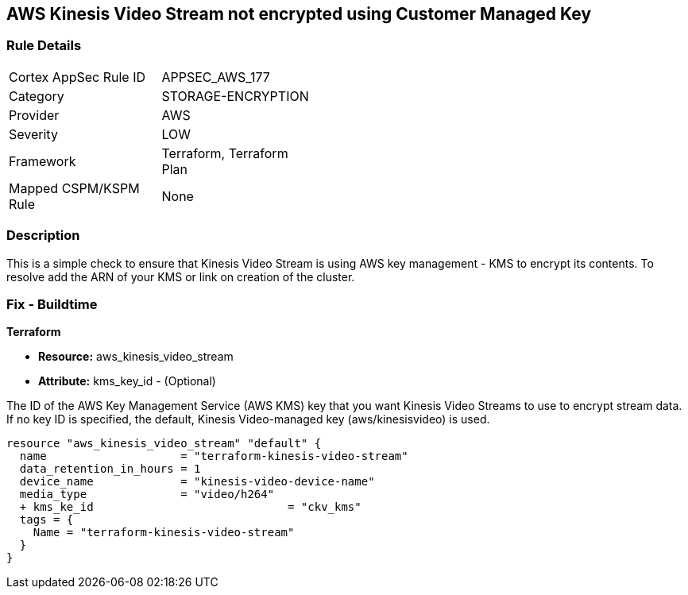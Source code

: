== AWS Kinesis Video Stream not encrypted using Customer Managed Key


=== Rule Details

[width=45%]
|===
|Cortex AppSec Rule ID |APPSEC_AWS_177
|Category |STORAGE-ENCRYPTION
|Provider |AWS
|Severity |LOW
|Framework |Terraform, Terraform Plan
|Mapped CSPM/KSPM Rule |None
|===


=== Description 


This is a simple check to ensure that Kinesis Video Stream is using AWS key management - KMS to encrypt its contents.
To resolve add the ARN of your KMS or link on creation of the cluster.

=== Fix - Buildtime


*Terraform* 


* *Resource:* aws_kinesis_video_stream
* *Attribute:* kms_key_id - (Optional)

The ID of the AWS Key Management Service (AWS KMS) key that you want Kinesis Video Streams to use to encrypt stream data.
If no key ID is specified, the default, Kinesis Video-managed key (aws/kinesisvideo) is used.


[source,go]
----
resource "aws_kinesis_video_stream" "default" {
  name                    = "terraform-kinesis-video-stream"
  data_retention_in_hours = 1
  device_name             = "kinesis-video-device-name"
  media_type              = "video/h264"
  + kms_ke_id                             = "ckv_kms"
  tags = {
    Name = "terraform-kinesis-video-stream"
  }
}
----
